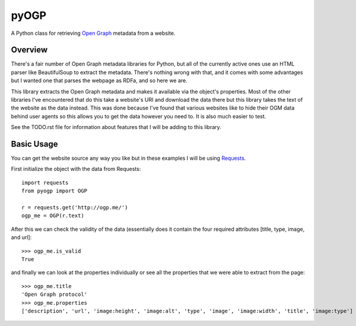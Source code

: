 =================
pyOGP
=================

A Python class for retrieving `Open Graph`_ metadata from a website.

Overview
----------

There's a fair number of Open Graph metadata libraries for Python, but all of
the currently active ones use an HTML parser like BeautifulSoup to extract the
metadata. There's nothing wrong with that, and it comes with some advantages
but I wanted one that parses the webpage as RDFa, and so here we are.

This library extracts the Open Graph metadata and makes it available via the
object's properties. Most of the other libraries I've encountered that do this
take a website's URI and download the data there but this library takes the
text of the website as the data instead. This was done because I've found that
various websites like to hide their OGM data behind user agents so this allows
you to get the data however you need to. It is also much easier to test.

See the TODO.rst file for information about features that I will be adding to
this library.

Basic Usage
---------------

You can get the website source any way you like but in these examples I will be
using Requests_.

First initialize the object with the data from Requests::

    import requests
    from pyogp import OGP

    r = requests.get('http://ogp.me/')
    ogp_me = OGP(r.text)

After this we can check the validity of the data (essentially does it contain
the four required attributes [title, type, image, and url]::

    >>> ogp_me.is_valid
    True

and finally we can look at the properties individually or see all the properties
that we were able to extract from the page::

    >>> ogp_me.title
    'Open Graph protocol'
    >>> ogp_me.properties
    ['description', 'url', 'image:height', 'image:alt', 'type', 'image', 'image:width', 'title', 'image:type']


.. _Open Graph: http://ogp.me/
.. _Requests: http://docs.python-requests.org/en/master/

